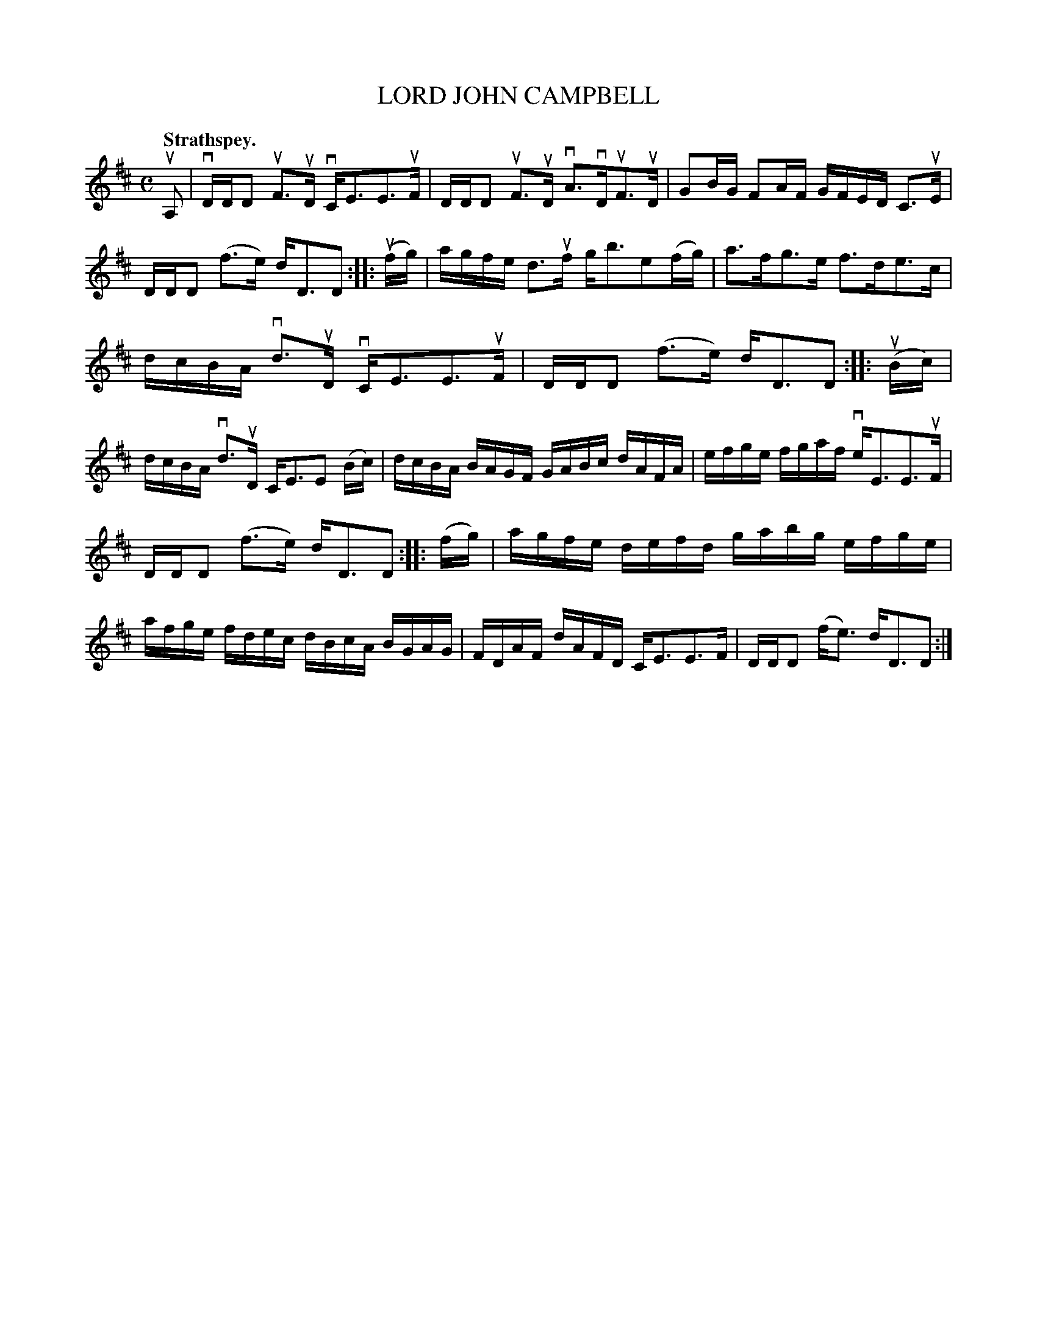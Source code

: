 X: 2165
T: LORD JOHN CAMPBELL
Q: "Strathspey."
R: Strathspey.
%R: strathspey
B: James Kerr "Merry Melodies" v.2 p.19 #165
Z: 2016 John Chambers <jc:trillian.mit.edu>
N: Added 2nd beam to last 2 notes in bar 9, to fix the rhythm.
N: The 4th strain has initial repeat but no final repeat; fixed.
M: C
L: 1/16
K: D
uA,2 |\
vDDD2 uF3uD vCE3E3uF | DDD2 uF3uD vA3vDuF3uD |\
G2BG F2AF GFED C3uE | DDD2 (f3e) dD3D2 ::\
(ufg) |\
agfe d3uf gb3e2(fg) | a3fg3e f3de3c |
dcBA vd3uD vCE3E3uF | DDD2 (f3e) dD3D2 ::\
(uBc) |\
dcBA vd3uD CE3E2 (Bc) | dcBA BAGF GABc dAFA |\
efge fgaf veE3E3uF |
DDD2 (f3e) dD3D2 ::\
(fg) |\
agfe defd gabg efge | afge fdec dBcA BGAG |\
FDAF dAFD CE3E3F | DDD2 (fe3) dD3D2 :|
